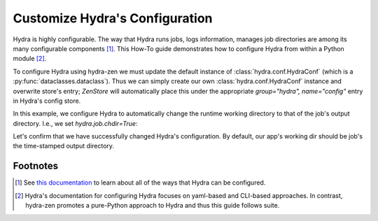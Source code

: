 .. meta::
   :description: Configuring Hydra.

.. _HydraConf:

===============================
Customize Hydra's Configuration
===============================

Hydra is highly configurable. The way that Hydra runs jobs, logs information, manages job directories are among its many configurable components [1]_. This How-To guide demonstrates how to configure Hydra from within a Python module [2]_.


To configure Hydra using hydra-zen we must update the default instance of :class:`hydra.conf.HydraConf` (which is a :py:func:`dataclasses.dataclass`).
Thus we can simply create our own :class:`hydra.conf.HydraConf` instance and overwrite store's entry; `ZenStore` will automatically place this under the appropriate `group="hydra", name="config"` entry in Hydra's config store.

In this example, we configure Hydra to automatically change the runtime working directory to that of the job's output directory. I.e., we set `hydra.job.chdir=True`:


.. code-block:: python
   :caption: Contents of `my_app.py`

   from hydra_zen import zen, store
   from hydra.conf import HydraConf, JobConf

   def task():  # just an example task function - no important details
       import os
       print(f"working dir: {os.getcwd()}")

   if __name__ == "__main__":
       store(HydraConf(job=JobConf(chdir=True)))  # store `hydra.job.chdir=True`
       store(task)  # create & store config for our task fn
       store.add_to_hydra_store()

       zen(task).hydra_main(config_path=None, config_name="task", version_base="1.2")


Let's confirm that we have successfully changed Hydra's configuration. By default,
our app's working dir should be job's the time-stamped output directory.

.. code-block:: console
   :caption: Running our application using the default config.

   $ pwd
   foo/

   $ python my_app.py
   working dir: foo/outputs/2023-01-20/17-48-19

   $ python my_app.py hydra.job.chdir=False
   working dir: foo


Footnotes
=========
.. [1] See `this documentation <https://hydra.cc/docs/configure_hydra/intro/>`_ to learn about all of the ways that Hydra can be configured.
.. [2] Hydra's documentation for configuring Hydra focuses on yaml-based and CLI-based approaches. In contrast, hydra-zen promotes a pure-Python approach to Hydra and thus this guide follows suite.
